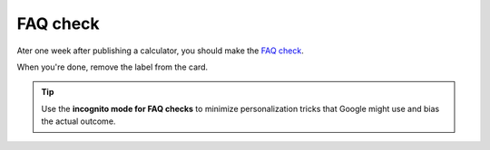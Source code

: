 .. _faq:
FAQ check
=====================

Ater one week after publishing a calculator, you should make the `FAQ check <https://omnigeneraltips.readthedocs.io/en/latest/generalTips/textStructure/faq/checkResults.html>`__. 

When you're done, remove the label from the card.

.. tip::
  Use the **incognito mode for FAQ checks** to minimize personalization tricks that Google might use and bias the actual outcome.
